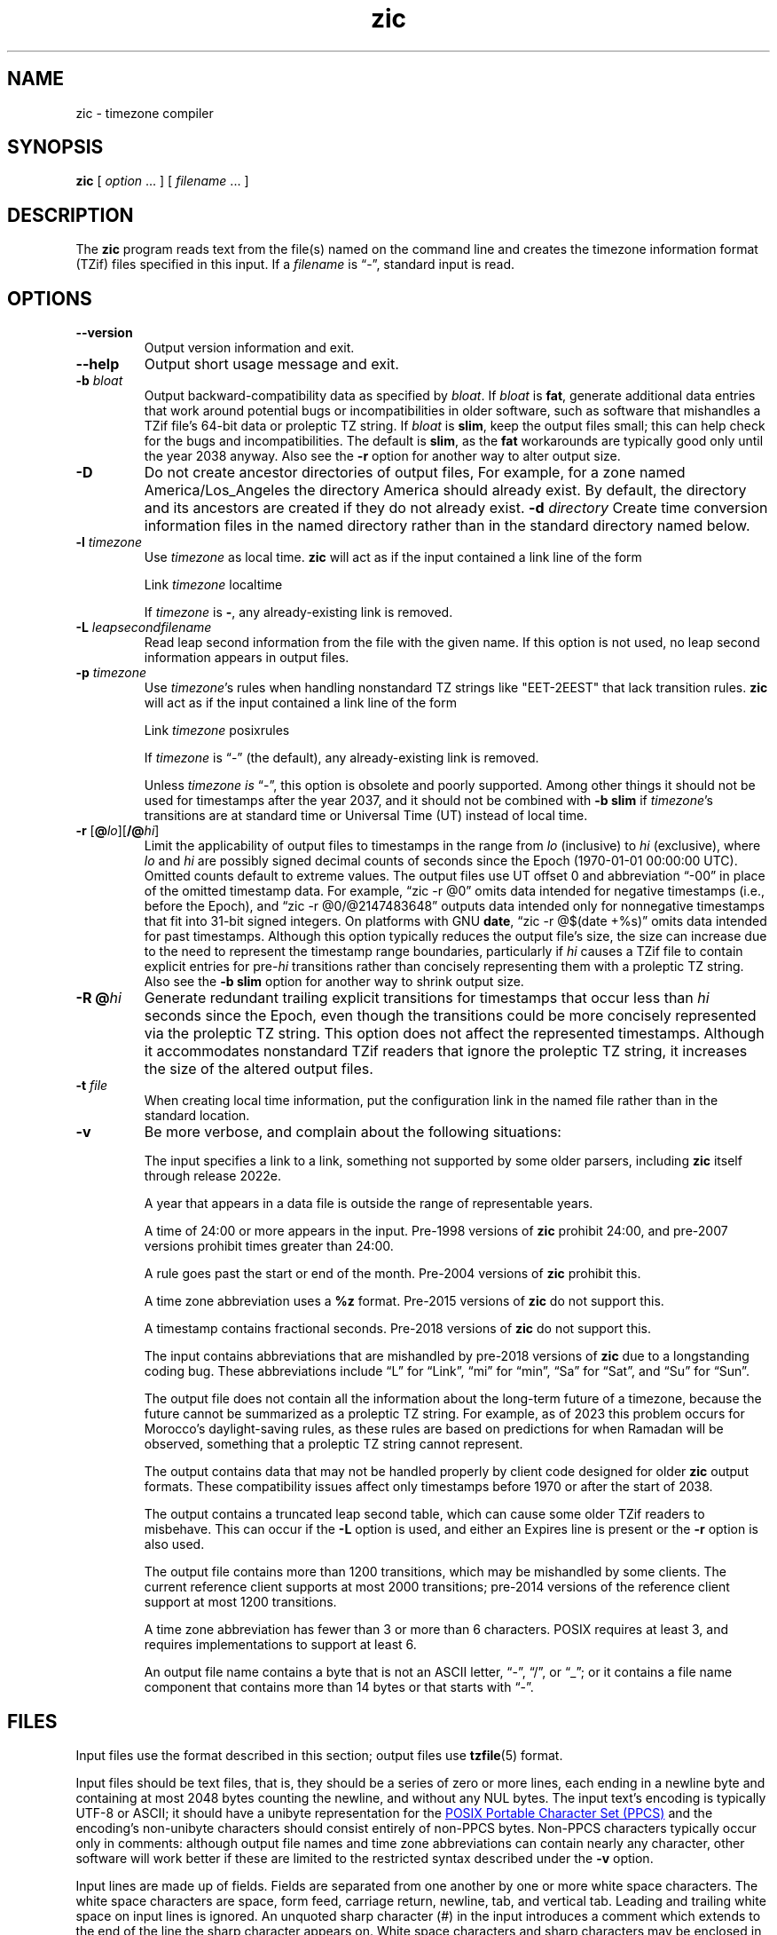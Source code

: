 .\" This file is in the public domain, so clarified as of
.\" 2009-05-17 by Arthur David Olson.
.TH zic 8 "" "Time Zone Database"
.SH NAME
zic \- timezone compiler
.SH SYNOPSIS
.B zic
[
.I option
\&... ] [
.I filename
\&... ]
.SH DESCRIPTION
.ie '\(lq'' .ds lq \&"\"
.el .ds lq \(lq\"
.ie '\(rq'' .ds rq \&"\"
.el .ds rq \(rq\"
.de q
\\$3\*(lq\\$1\*(rq\\$2
..
.ie '\(la'' .ds < <
.el .ds < \(la
.ie '\(ra'' .ds > >
.el .ds > \(ra
.ds d " degrees
.ds m " minutes
.ds s " seconds
.ds _ " \&
.if t \{\
. if \n(.g .if c \(de .if c \(fm .if c \(sd \{\
.  ds d \(de
.  ds m \(fm
.  ds s \(sd
.  ds _ \|
. \}
.\}
The
.B zic
program reads text from the file(s) named on the command line
and creates the timezone information format (TZif) files
specified in this input.
If a
.I filename
is
.q "\-" ,
standard input is read.
.SH OPTIONS
.TP
.B "\-\-version"
Output version information and exit.
.TP
.B \-\-help
Output short usage message and exit.
.TP
.BI "\-b " bloat
Output backward-compatibility data as specified by
.IR bloat .
If
.I bloat
is
.BR fat ,
generate additional data entries that work around potential bugs or
incompatibilities in older software, such as software that mishandles
a TZif file's 64-bit data or proleptic TZ string.
If
.I bloat
is
.BR slim ,
keep the output files small; this can help check for the bugs
and incompatibilities.
The default is
.BR slim ,
as the
.B fat
workarounds are typically good only until the year 2038 anyway.
Also see the
.B \-r
option for another way to alter output size.
.TP
.BI \-D
Do not create ancestor directories of output files,
For example, for a zone named America/Los_Angeles
the directory America should already exist.
By default, the directory and its ancestors are created
if they do not already exist.
.BI "\-d " directory
Create time conversion information files in the named directory rather than
in the standard directory named below.
.TP
.BI "\-l " timezone
Use
.I timezone
as local time.
.B zic
will act as if the input contained a link line of the form
.sp
.ti +2
.ta \w'Link\0\0'u  +\w'\fItimezone\fP\0\0'u
Link	\fItimezone\fP		localtime
.sp
If
.I timezone
is
.BR \- ,
any already-existing link is removed.
.TP
.BI "\-L " leapsecondfilename
Read leap second information from the file with the given name.
If this option is not used,
no leap second information appears in output files.
.TP
.BI "\-p " timezone
Use
.IR timezone 's
rules when handling nonstandard
TZ strings like "EET\-2EEST" that lack transition rules.
.B zic
will act as if the input contained a link line of the form
.sp
.ti +2
Link	\fItimezone\fP		posixrules
.sp
If
.I timezone
is
.q "\-"
(the default), any already-existing link is removed.
.sp
Unless
.I timezone is
.q "\-" ,
this option is obsolete and poorly supported.
Among other things it should not be used for timestamps after the year 2037,
and it should not be combined with
.B "\-b slim"
if
.IR timezone 's
transitions are at standard time or Universal Time (UT) instead of local time.
.TP
.BR "\-r " "[\fB@\fP\fIlo\fP][\fB/@\fP\fIhi\fP]"
Limit the applicability of output files
to timestamps in the range from
.I lo
(inclusive) to
.I hi
(exclusive), where
.I lo
and
.I hi
are possibly signed decimal counts of seconds since the Epoch
(1970-01-01 00:00:00 UTC).
Omitted counts default to extreme values.
The output files use UT offset 0 and abbreviation
.q "\-00"
in place of the omitted timestamp data.
For example,
.q "zic \-r @0"
omits data intended for negative timestamps (i.e., before the Epoch), and
.q "zic \-r @0/@2147483648"
outputs data intended only for nonnegative timestamps that fit into
31-bit signed integers.
On platforms with GNU
.BR date ,
.q "zic \-r @$(date +%s)"
omits data intended for past timestamps.
Although this option typically reduces the output file's size,
the size can increase due to the need to represent the timestamp range
boundaries, particularly if
.I hi
causes a TZif file to contain explicit entries for
.RI pre- hi
transitions rather than concisely representing them
with a proleptic TZ string.
Also see the
.B "\-b slim"
option for another way to shrink output size.
.TP
.BI "\-R @" hi
Generate redundant trailing explicit transitions for timestamps
that occur less than
.I hi
seconds since the Epoch, even though the transitions could be
more concisely represented via the proleptic TZ string.
This option does not affect the represented timestamps.
Although it accommodates nonstandard TZif readers
that ignore the proleptic TZ string,
it increases the size of the altered output files.
.TP
.BI "\-t " file
When creating local time information, put the configuration link in
the named file rather than in the standard location.
.TP
.B \-v
Be more verbose, and complain about the following situations:
.RS
.PP
The input specifies a link to a link,
something not supported by some older parsers, including
.B zic
itself through release 2022e.
.PP
A year that appears in a data file is outside the range
of representable years.
.PP
A time of 24:00 or more appears in the input.
Pre-1998 versions of
.B zic
prohibit 24:00, and pre-2007 versions prohibit times greater than 24:00.
.PP
A rule goes past the start or end of the month.
Pre-2004 versions of
.B zic
prohibit this.
.PP
A time zone abbreviation uses a
.B %z
format.
Pre-2015 versions of
.B zic
do not support this.
.PP
A timestamp contains fractional seconds.
Pre-2018 versions of
.B zic
do not support this.
.PP
The input contains abbreviations that are mishandled by pre-2018 versions of
.B zic
due to a longstanding coding bug.
These abbreviations include
.q L
for
.q Link ,
.q mi
for
.q min ,
.q Sa
for
.q Sat ,
and
.q Su
for
.q Sun .
.PP
The output file does not contain all the information about the
long-term future of a timezone, because the future cannot be summarized as
a proleptic TZ string.  For example, as of 2023 this problem
occurs for Morocco's daylight-saving rules, as these rules are based
on predictions for when Ramadan will be observed, something that
a proleptic TZ string cannot represent.
.PP
The output contains data that may not be handled properly by client
code designed for older
.B zic
output formats.  These compatibility issues affect only timestamps
before 1970 or after the start of 2038.
.PP
The output contains a truncated leap second table,
which can cause some older TZif readers to misbehave.
This can occur if the
.B "\-L"
option is used, and either an Expires line is present or
the
.B "\-r"
option is also used.
.PP
The output file contains more than 1200 transitions,
which may be mishandled by some clients.
The current reference client supports at most 2000 transitions;
pre-2014 versions of the reference client support at most 1200
transitions.
.PP
A time zone abbreviation has fewer than 3 or more than 6 characters.
POSIX requires at least 3, and requires implementations to support
at least 6.
.PP
An output file name contains a byte that is not an ASCII letter,
.q "\-" ,
.q "/" ,
or
.q "_" ;
or it contains a file name component that contains more than 14 bytes
or that starts with
.q "\-" .
.RE
.SH FILES
Input files use the format described in this section; output files use
.BR tzfile (5)
format.
.PP
Input files should be text files, that is, they should be a series of
zero or more lines, each ending in a newline byte and containing at
most 2048 bytes counting the newline, and without any NUL bytes.
The input text's encoding
is typically UTF-8 or ASCII; it should have a unibyte representation
for the
.UR https://\:pubs\:.opengroup\:.org/\:onlinepubs/\:9799919799/\:basedefs/\:V1_chap06\:.html
POSIX Portable Character Set (PPCS)
.UE
and the encoding's non-unibyte characters should consist entirely of
non-PPCS bytes.  Non-PPCS characters typically occur only in comments:
although output file names and time zone abbreviations can contain
nearly any character, other software will work better if these are
limited to the restricted syntax described under the
.B \-v
option.
.PP
Input lines are made up of fields.
Fields are separated from one another by one or more white space characters.
The white space characters are space, form feed, carriage return, newline,
tab, and vertical tab.
Leading and trailing white space on input lines is ignored.
An unquoted sharp character (#) in the input introduces a comment which extends
to the end of the line the sharp character appears on.
White space characters and sharp characters may be enclosed in double quotes
(") if they're to be used as part of a field.
Any line that is blank (after comment stripping) is ignored.
Nonblank lines are expected to be of one of three types:
rule lines, zone lines, and link lines.
.PP
Names must be in English and are case insensitive.
They appear in several contexts, and include month and weekday names
and keywords such as
.BR "maximum" ,
.BR "only" ,
.BR "Rolling" ,
and
.BR "Zone" .
A name can be abbreviated by omitting all but an initial prefix; any
abbreviation must be unambiguous in context.
.PP
A rule line has the form
.nf
.ti +2
.ta \w'Rule\0\0'u +\w'NAME\0\0'u +\w'FROM\0\0'u +\w'1973\0\0'u +\w'\-\0\0'u +\w'Apr\0\0'u +\w'lastSun\0\0'u +\w'2:00w\0\0'u +\w'1:00d\0\0'u
.sp
Rule	NAME	FROM	TO	\-	IN	ON	AT	SAVE	LETTER/S
.sp
For example:
.ti +2
.sp
Rule	US	1967	1973	\-	Apr	lastSun	2:00w	1:00d	D
.sp
.fi
The fields that make up a rule line are:
.TP
.B NAME
Gives the name of the rule set that contains this line.
The name must start with a character that is neither
an ASCII digit nor
.q \-
nor
.q + .
To allow for future extensions,
an unquoted name should not contain characters from the set
.ie \n(.g .q \f(CR!$%&\(aq()*,/:;<=>?@[\e]\(ha\(ga{|}\(ti\fP .
.el .ie t .q \f(CW!$%&'()*,/:;<=>?@[\e]^\(ga{|}~\fP .
.el .q !$%&'()*,/:;<=>?@[\e]^`{|}~ .
.TP
.B FROM
Gives the first year in which the rule applies.
Any signed integer year can be supplied; the proleptic Gregorian calendar
is assumed, with year 0 preceding year 1.
Rules can describe times that are not representable as time values,
with the unrepresentable times ignored; this allows rules to be portable
among hosts with differing time value types.
.TP
.B TO
Gives the final year in which the rule applies.
The word
.B maximum
(or an abbreviation) means the indefinite future, and the word
.B only
(or an abbreviation)
may be used to repeat the value of the
.B FROM
field.
.TP
.B \-
Is a reserved field and should always contain
.q \-
for compatibility with older versions of
.BR zic .
It was previously known as the
.B TYPE
field, which could contain values to allow a
separate script to further restrict in which
.q types
of years the rule would apply.
.TP
.B IN
Names the month in which the rule takes effect.
Month names may be abbreviated as mentioned previously;
for example, January can appear as
.q January ,
.q JANU
or
.q Ja ,
but not as
.q j
which would be ambiguous with both June and July.
.TP
.B ON
Gives the day on which the rule takes effect.
Recognized forms include:
.nf
.in +2
.sp
.ta \w'Sun<=25\0\0'u
5	the fifth of the month
lastSun	the last Sunday in the month
lastMon	the last Monday in the month
Sun>=8	first Sunday on or after the eighth
Sun<=25	last Sunday on or before the 25th
.fi
.in
.sp
A weekday name (e.g.,
.BR "Sunday" )
or a weekday name preceded by
.q "last"
(e.g.,
.BR "lastSunday" )
may be abbreviated as mentioned previously,
e.g.,
.q Su
for Sunday and
.q lastsa
for the last Saturday.
There must be no white space characters within the
.B ON
field.
The
.q <=
and
.q >=
constructs can result in a day in the neighboring month;
for example, the IN-ON combination
.q "Oct Sun>=31"
stands for the first Sunday on or after October 31,
even if that Sunday occurs in November.
.TP
.B AT
Gives the time of day at which the rule takes effect,
relative to 00:00, the start of a calendar day.
Recognized forms include:
.nf
.in +2
.sp
.ta \w'00:19:32.13\0\0'u
2	time in hours
2:00	time in hours and minutes
01:28:14	time in hours, minutes, and seconds
00:19:32.13	time with fractional seconds
12:00	midday, 12 hours after 00:00
15:00	3 PM, 15 hours after 00:00
24:00	end of day, 24 hours after 00:00
260:00	260 hours after 00:00
\-2:30	2.5 hours before 00:00
\-	equivalent to 0
.fi
.in
.sp
Although
.B zic
rounds times to the nearest integer second
(breaking ties to the even integer), the fractions may be useful
to other applications requiring greater precision.
The source format does not specify any maximum precision.
Any of these forms may be followed by the letter
.B w
if the given time is local or
.q "wall clock"
time,
.B s
if the given time is standard time without any adjustment for daylight saving,
or
.B u
(or
.B g
or
.BR z )
if the given time is universal time;
in the absence of an indicator,
local (wall clock) time is assumed.
These forms ignore leap seconds; for example,
if a leap second occurs at 00:59:60 local time,
.q "1:00"
stands for 3601 seconds after local midnight instead of the usual 3600 seconds.
The intent is that a rule line describes the instants when a
clock/calendar set to the type of time specified in the
.B AT
field would show the specified date and time of day.
.TP
.B SAVE
Gives the amount of time to be added to local standard time when the rule is in
effect, and whether the resulting time is standard or daylight saving.
This field has the same format as the
.B AT
field
except with a different set of suffix letters:
.B s
for standard time and
.B d
for daylight saving time.
The suffix letter is typically omitted, and defaults to
.B s
if the offset is zero and to
.B d
otherwise.
Negative offsets are allowed; in Ireland, for example, daylight saving
time is observed in winter and has a negative offset relative to
Irish Standard Time.
The offset is merely added to standard time; for example,
.B zic
does not distinguish a 10:30 standard time plus an 0:30
.B SAVE
from a 10:00 standard time plus a 1:00
.BR SAVE .
.TP
.B LETTER/S
Gives the
.q "variable part"
(for example, the
.q "S"
or
.q "D"
in
.q "EST"
or
.q "EDT" )
of time zone abbreviations to be used when this rule is in effect.
If this field is
.q \- ,
the variable part is null.
.PP
A zone line has the form
.sp
.nf
.ti +2
.ta \w'Zone\0\0'u +\w'Asia/Amman\0\0'u +\w'STDOFF\0\0'u +\w'Jordan\0\0'u +\w'FORMAT\0\0'u
Zone	NAME	STDOFF	RULES	FORMAT	[UNTIL]
.sp
For example:
.sp
.ti +2
Zone	Asia/Amman	2:00	Jordan	EE%sT	2017 Oct 27 01:00
.sp
.fi
The fields that make up a zone line are:
.TP
.B NAME
The name of the timezone.
This is the name used in creating the time conversion information file for the
timezone.
It should not contain a file name component
.q ".\&"
or
.q ".." ;
a file name component is a maximal substring that does not contain
.q "/" .
.TP
.B STDOFF
The amount of time to add to UT to get standard time,
without any adjustment for daylight saving.
This field has the same format as the
.B AT
and
.B SAVE
fields of rule lines, except without suffix letters;
begin the field with a minus sign if time must be subtracted from UT.
.TP
.B RULES
The name of the rules that apply in the timezone or,
alternatively, a field in the same format as a rule-line
.B SAVE
field,
giving the amount of time to be added to local standard time
and whether the resulting time is standard or daylight saving.
Standard time applies if this field is
.B \-
or for timestamps occurring before any rule takes effect.
When an amount of time is given, only the sum of standard time and
this amount matters.
.TP
.B FORMAT
The format for time zone abbreviations.
The pair of characters
.B %s
shows where to put the time zone abbreviation's variable part,
which is taken from the
.B LETTER/S
field of the corresponding rule;
any timestamps that precede the earliest rule use the
.B LETTER/S
of the earliest standard-time rule (which in this case must exist).
Alternatively, a format can use the pair of characters
.B %z
to stand for the UT offset in the form
.RI \(+- hh ,
.RI \(+- hhmm ,
or
.RI \(+- hhmmss ,
using the shortest form that does not lose information, where
.IR hh ,
.IR mm ,
and
.I ss
are the hours, minutes, and seconds east (+) or west (\-) of UT.
Alternatively,
a slash (/)
separates standard and daylight abbreviations.
To conform to POSIX, a time zone abbreviation should contain only
alphanumeric ASCII characters,
.q "+"
and
.q "\-".
By convention, the time zone abbreviation
.q "\-00"
is a placeholder that means local time is unspecified.
.TP
.B UNTIL
The time at which the UT offset or the rule(s) change for a location.
It takes the form of one to four fields YEAR [MONTH [DAY [TIME]]].
If this is specified,
the time zone information is generated from the given UT offset
and rule change until the time specified, which is interpreted using
the rules in effect just before the transition.
The month, day, and time of day have the same format as the IN, ON, and AT
fields of a rule; trailing fields can be omitted, and default to the
earliest possible value for the missing fields.
.IP
The next line must be a
.q "continuation"
line; this has the same form as a zone line except that the
string
.q "Zone"
and the name are omitted, as the continuation line will
place information starting at the time specified as the
.q "until"
information in the previous line in the file used by the previous line.
Continuation lines may contain
.q "until"
information, just as zone lines do, indicating that the next line is a further
continuation.
.PP
If a zone changes at the same instant that a rule would otherwise take
effect in the earlier zone or continuation line, the rule is ignored.
A zone or continuation line
.I L
with a named rule set starts with standard time by default:
that is, any of
.IR L 's
timestamps preceding
.IR L 's
earliest rule use the rule in effect after
.IR L 's
first transition into standard time.
In a single zone it is an error if two rules take effect at the same
instant, or if two zone changes take effect at the same instant.
.PP
If a continuation line subtracts
.I N
seconds from the UT offset after a transition that would be
interpreted to be later if using the continuation line's UT offset and
rules, the
.q "until"
time of the previous zone or continuation line is interpreted
according to the continuation line's UT offset and rules, and any rule
that would otherwise take effect in the next
.I N
seconds is instead assumed to take effect simultaneously.
For example:
.br
.ne 7
.nf
.in +2
.ta \w'# Rule\0\0'u +\w'NAME\0\0'u +\w'FROM\0\0'u +\w'2006\0\0'u +\w'\-\0\0'u +\w'Oct\0\0'u +\w'lastSun\0\0'u +\w'2:00\0\0'u +\w'SAVE\0\0'u
.sp
# Rule	NAME	FROM	TO	\-	IN	ON	AT	SAVE	LETTER/S
Rule	US	1967	2006	-	Oct	lastSun	2:00	0	S
Rule	US	1967	1973	-	Apr	lastSun	2:00	1:00	D
.ta \w'# Zone\0\0'u +\w'America/Menominee\0\0'u +\w'STDOFF\0\0'u +\w'RULES\0\0'u +\w'FORMAT\0\0'u
# Zone	NAME	STDOFF	RULES	FORMAT	[UNTIL]
Zone	America/Menominee	\-5:00	\-	EST	1973 Apr 29 2:00
		\-6:00	US	C%sT
.sp
.in
.fi
Here, an incorrect reading would be there were two clock changes on 1973-04-29,
the first from 02:00 EST (\-05) to 01:00 CST (\-06) according to the
.q "until"
value in the zone line,
and the second an hour later from 02:00 CST (\-06) to 03:00 CDT (\-05)
according to the values in the April rule line.
However,
.B zic
interprets this more sensibly as a single transition from 02:00 EST (\-05) to
02:00 CDT (\-05).
.PP
A link line has the form
.sp
.nf
.ti +2
.ta \w'Link\0\0'u +\w'Europe/Istanbul\0\0'u
Link	TARGET	LINK-NAME
.sp
For example:
.sp
.ti +2
Link	Europe/Istanbul	Asia/Istanbul
.sp
.fi
The
.B TARGET
field should appear as the
.B NAME
field in some zone line or as the
.B LINK-NAME
field in some link line.
The
.B LINK-NAME
field is used as an alternative name for that zone;
it has the same syntax as a zone line's
.B NAME
field.
Links can chain together, although the behavior is unspecified if a
chain of one or more links does not terminate in a Zone name.
A link line can appear before the line that defines the link target.
For example:
.sp
.ne 3
.nf
.in +2
.ta \w'Zone\0\0'u +\w'Greenwich\0\0'u
Link	Greenwich	G_M_T
Link	Etc/GMT	Greenwich
Zone	Etc/GMT\0\00\0\0\-\0\0GMT
.sp
.in
.fi
The two links are chained together, and G_M_T, Greenwich, and Etc/GMT
all name the same zone.
.PP
Except for continuation lines,
lines may appear in any order in the input.
However, the behavior is unspecified if multiple zone or link lines
define the same name.
.PP
The file that describes leap seconds can have leap lines and an
expiration line.
Leap lines have the following form:
.nf
.ti +2
.ta \w'Leap\0\0'u +\w'YEAR\0\0'u +\w'MONTH\0\0'u +\w'DAY\0\0'u +\w'HH:MM:SS\0\0'u +\w'CORR\0\0'u
.sp
Leap	YEAR	MONTH	DAY	HH:MM:SS	CORR	R/S
.sp
For example:
.ti +2
.sp
Leap	2016	Dec	31	23:59:60	+	S
.sp
.fi
The
.BR YEAR ,
.BR MONTH ,
.BR DAY ,
and
.B HH:MM:SS
fields tell when the leap second happened.
The
.B CORR
field
should be
.q "+"
if a second was added
or
.q "\-"
if a second was skipped.
The
.B R/S
field
should be (an abbreviation of)
.q "Stationary"
if the leap second time given by the other fields should be interpreted as UTC
or
(an abbreviation of)
.q "Rolling"
if the leap second time given by the other fields should be interpreted as
local (wall clock) time.
.PP
Rolling leap seconds would let one see
Times Square ball drops where there'd be a
.q "3... 2... 1... leap... Happy New Year"
countdown, placing the leap second at
midnight New York time rather than midnight UTC.
Although stationary leap seconds are the common practice,
rolling leap seconds can be useful in specialized applications
like SMPTE timecodes that may prefer to put leap second
discontinuities at the end of a local broadcast day.
However, rolling leap seconds are not supported if the
.B \-r
option is used.
.PP
The expiration line, if present, has the form:
.nf
.ti +2
.ta \w'Expires\0\0'u +\w'YEAR\0\0'u +\w'MONTH\0\0'u +\w'DAY\0\0'u
.sp
Expires	YEAR	MONTH	DAY	HH:MM:SS
.sp
For example:
.ti +2
.sp
Expires	2020	Dec	28	00:00:00
.sp
.fi
The
.BR YEAR ,
.BR MONTH ,
.BR DAY ,
and
.B HH:MM:SS
fields give the expiration timestamp in UTC for the leap second table.
.br
.ne 22
.SH "EXTENDED EXAMPLE"
Here is an extended example of
.B zic
input, intended to illustrate many of its features.
.nf
.in +2
.ta \w'# Rule\0\0'u +\w'NAME\0\0'u +\w'FROM\0\0'u +\w'1973\0\0'u +\w'\-\0\0'u +\w'Apr\0\0'u +\w'lastSun\0\0'u +\w'2:00\0\0'u +\w'SAVE\0\0'u
.sp
# Rule	NAME	FROM	TO	\-	IN	ON	AT	SAVE	LETTER/S
Rule	Swiss	1941	1942	\-	May	Mon>=1	1:00	1:00	S
Rule	Swiss	1941	1942	\-	Oct	Mon>=1	2:00	0	\-
.sp .5
Rule	EU	1977	1980	\-	Apr	Sun>=1	1:00u	1:00	S
Rule	EU	1977	only	\-	Sep	lastSun	1:00u	0	\-
Rule	EU	1978	only	\-	Oct	 1	1:00u	0	\-
Rule	EU	1979	1995	\-	Sep	lastSun	1:00u	0	\-
Rule	EU	1981	max	\-	Mar	lastSun	1:00u	1:00	S
Rule	EU	1996	max	\-	Oct	lastSun	1:00u	0	\-
.sp
.ta \w'# Zone\0\0'u +\w'Europe/Zurich\0\0'u +\w'0:29:45.50\0\0'u +\w'RULES\0\0'u +\w'FORMAT\0\0'u
# Zone	NAME	STDOFF	RULES	FORMAT	[UNTIL]
Zone	Europe/Zurich	0:34:08	\-	LMT	1853 Jul 16
		0:29:45.50	\-	BMT	1894 Jun
		1:00	Swiss	CE%sT	1981
		1:00	EU	CE%sT
.sp
Link	Europe/Zurich	Europe/Vaduz
.sp
.in
.fi
In this example, the EU rules are for the European Union
and for its predecessor organization, the European Communities.
The timezone is named Europe/Zurich and it has the alias Europe/Vaduz.
This example says that Zurich was 34 minutes and 8
seconds east of UT until 1853-07-16 at 00:00, when the legal offset
was changed to
7\*d\*_26\*m\*_22.50\*s,
which works out to 0:29:45.50;
.B zic
treats this by rounding it to 0:29:46.
After 1894-06-01 at 00:00 the UT offset became one hour
and Swiss daylight saving rules (defined with lines beginning with
.q "Rule Swiss")
apply.  From 1981 to the present, EU daylight saving rules have
applied, and the UTC offset has remained at one hour.
.PP
In 1941 and 1942, daylight saving time applied from the first Monday
in May at 01:00 to the first Monday in October at 02:00.
The pre-1981 EU daylight-saving rules have no effect
here, but are included for completeness.  Since 1981, daylight
saving has begun on the last Sunday in March at 01:00 UTC.
Until 1995 it ended the last Sunday in September at 01:00 UTC,
but this changed to the last Sunday in October starting in 1996.
.PP
For purposes of display,
.q "LMT"
and
.q "BMT"
were initially used, respectively.  Since
Swiss rules and later EU rules were applied, the time zone abbreviation
has been CET for standard time and CEST for daylight saving
time.
.SH FILES
.TP
.I /etc/localtime
Default local timezone file.
.TP
.I /usr/share/zoneinfo
Default timezone information directory.
.SH NOTES
For areas with more than two types of local time,
you may need to use local standard time in the
.B AT
field of the earliest transition time's rule to ensure that
the earliest transition time recorded in the compiled file is correct.
.PP
If,
for a particular timezone,
a clock advance caused by the start of daylight saving
coincides with and is equal to
a clock retreat caused by a change in UT offset,
.B zic
produces a single transition to daylight saving at the new UT offset
without any change in local (wall clock) time.
To get separate transitions
use multiple zone continuation lines
specifying transition instants using universal time.
.SH SEE ALSO
.BR tzfile (5),
.BR zdump (8)
